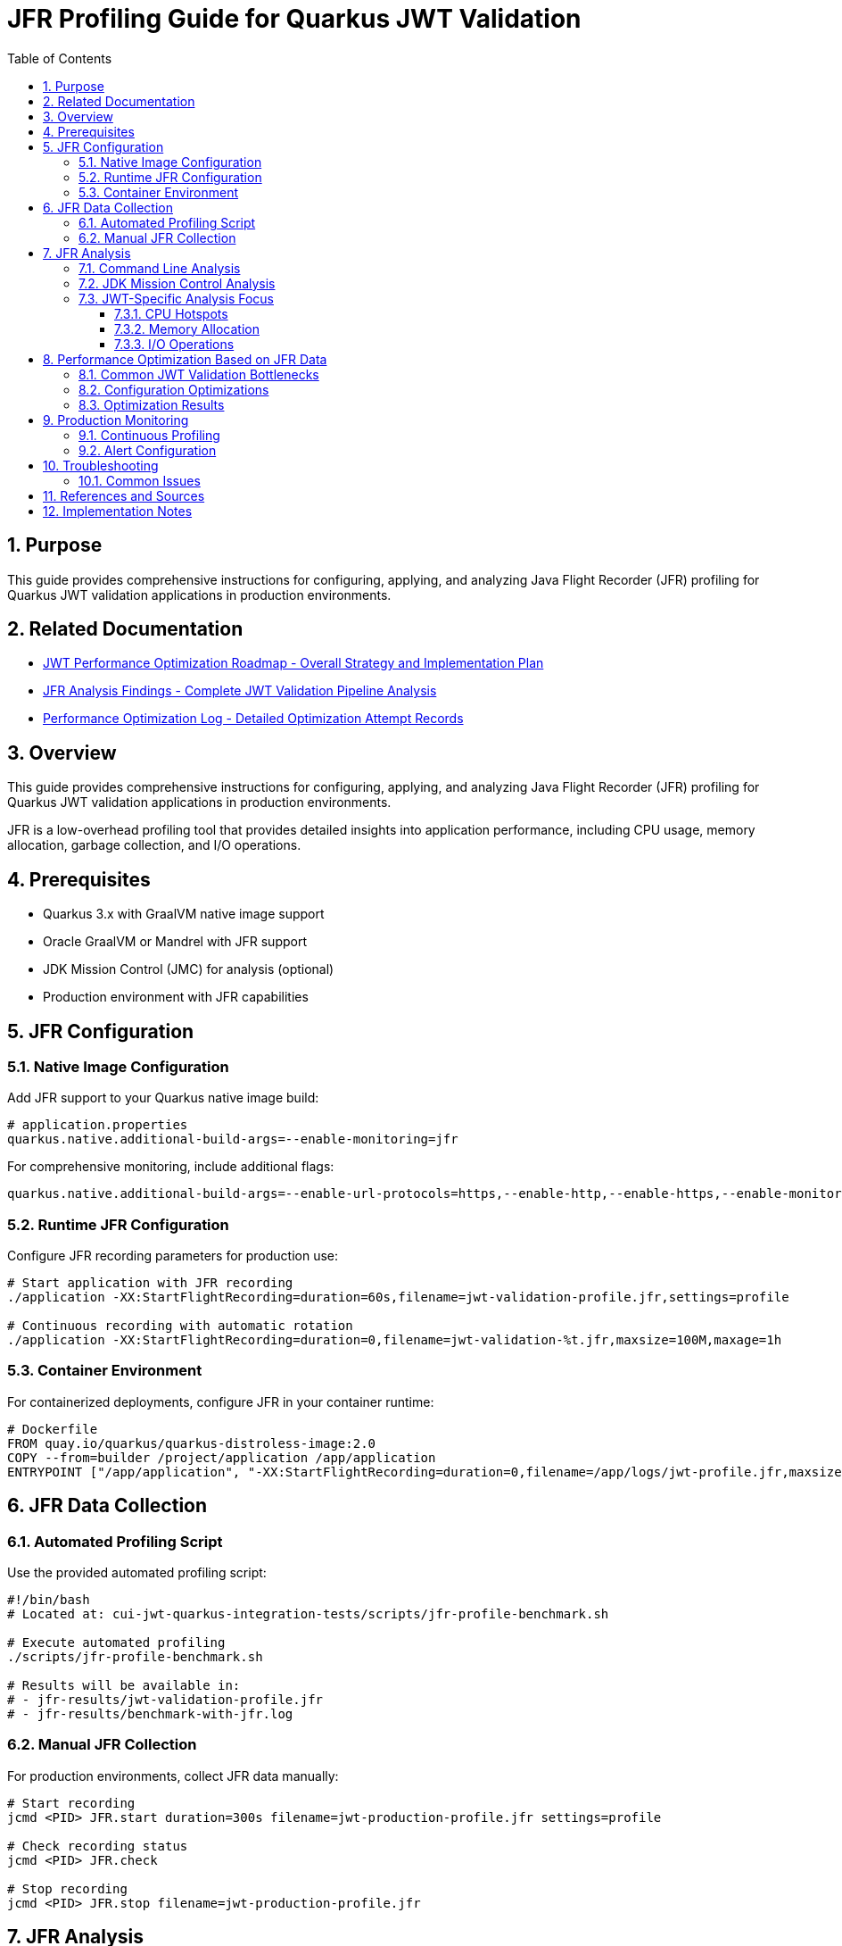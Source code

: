 = JFR Profiling Guide for Quarkus JWT Validation
:toc: left
:toclevels: 3
:toc-title: Table of Contents
:sectnums:
:source-highlighter: highlight.js

== Purpose

This guide provides comprehensive instructions for configuring, applying, and analyzing Java Flight Recorder (JFR) profiling for Quarkus JWT validation applications in production environments.

== Related Documentation

* xref:jwt-optimization-roadmap.adoc[JWT Performance Optimization Roadmap - Overall Strategy and Implementation Plan] 
* xref:jfr-analysis-findings.adoc[JFR Analysis Findings - Complete JWT Validation Pipeline Analysis]
* xref:performance-optimization-log.adoc[Performance Optimization Log - Detailed Optimization Attempt Records]

== Overview

This guide provides comprehensive instructions for configuring, applying, and analyzing Java Flight Recorder (JFR) profiling for Quarkus JWT validation applications in production environments.

JFR is a low-overhead profiling tool that provides detailed insights into application performance, including CPU usage, memory allocation, garbage collection, and I/O operations.

== Prerequisites

* Quarkus 3.x with GraalVM native image support
* Oracle GraalVM or Mandrel with JFR support
* JDK Mission Control (JMC) for analysis (optional)
* Production environment with JFR capabilities

== JFR Configuration

=== Native Image Configuration

Add JFR support to your Quarkus native image build:

[source,properties]
----
# application.properties
quarkus.native.additional-build-args=--enable-monitoring=jfr
----

For comprehensive monitoring, include additional flags:

[source,properties]
----
quarkus.native.additional-build-args=--enable-url-protocols=https,--enable-http,--enable-https,--enable-monitoring=jfr,-O2
----

=== Runtime JFR Configuration

Configure JFR recording parameters for production use:

[source,bash]
----
# Start application with JFR recording
./application -XX:StartFlightRecording=duration=60s,filename=jwt-validation-profile.jfr,settings=profile

# Continuous recording with automatic rotation
./application -XX:StartFlightRecording=duration=0,filename=jwt-validation-%t.jfr,maxsize=100M,maxage=1h
----

=== Container Environment

For containerized deployments, configure JFR in your container runtime:

[source,dockerfile]
----
# Dockerfile
FROM quay.io/quarkus/quarkus-distroless-image:2.0
COPY --from=builder /project/application /app/application
ENTRYPOINT ["/app/application", "-XX:StartFlightRecording=duration=0,filename=/app/logs/jwt-profile.jfr,maxsize=50M"]
----

== JFR Data Collection

=== Automated Profiling Script

Use the provided automated profiling script:

[source,bash]
----
#!/bin/bash
# Located at: cui-jwt-quarkus-integration-tests/scripts/jfr-profile-benchmark.sh

# Execute automated profiling
./scripts/jfr-profile-benchmark.sh

# Results will be available in:
# - jfr-results/jwt-validation-profile.jfr
# - jfr-results/benchmark-with-jfr.log
----

=== Manual JFR Collection

For production environments, collect JFR data manually:

[source,bash]
----
# Start recording
jcmd <PID> JFR.start duration=300s filename=jwt-production-profile.jfr settings=profile

# Check recording status
jcmd <PID> JFR.check

# Stop recording
jcmd <PID> JFR.stop filename=jwt-production-profile.jfr
----

== JFR Analysis

=== Command Line Analysis

Use JFR command-line tools for quick analysis:

[source,bash]
----
# Generate summary report
jfr summary jwt-validation-profile.jfr

# Analyze CPU hotspots
jfr print --events CPUSample jwt-validation-profile.jfr

# Memory allocation analysis
jfr print --events ObjectAllocationInNewTLAB jwt-validation-profile.jfr

# Garbage collection analysis
jfr print --events GCPhasePause jwt-validation-profile.jfr

# I/O operations
jfr print --events FileRead,FileWrite,SocketRead,SocketWrite jwt-validation-profile.jfr
----

=== JDK Mission Control Analysis

For detailed visual analysis, use JDK Mission Control:

1. **Launch JMC**: `jmc` or download from https://jdk.java.net/jmc/
2. **Open JFR File**: File → Open File → Select `jwt-validation-profile.jfr`
3. **Key Analysis Areas**:
   * **Method Profiling**: Identify CPU hotspots in JWT validation
   * **Memory**: Analyze object allocation patterns
   * **Garbage Collection**: Review GC impact on performance
   * **I/O**: Examine JWKS fetching performance

=== JWT-Specific Analysis Focus

When analyzing JWT validation performance, focus on:

==== CPU Hotspots
* JWT signature verification methods
* JSON parsing operations
* Cryptographic operations (RSA, ECDSA)
* String manipulation and encoding/decoding

==== Memory Allocation
* Temporary objects during JWT parsing
* JSON deserialization overhead
* Cache object creation and retention
* HTTP client connection pooling

==== I/O Operations
* JWKS endpoint HTTP requests
* Certificate loading and parsing
* Network timeout patterns
* Connection reuse efficiency

== Performance Optimization Based on JFR Data

=== Common JWT Validation Bottlenecks

Based on JFR analysis, common performance issues include:

1. **Excessive Object Allocation**
   * Solution: Implement object pooling or caching
   * Example: Cache parsed JWT claims objects

2. **Inefficient JWKS Fetching**
   * Solution: Optimize HTTP client configuration
   * Example: Connection pooling, keep-alive settings

3. **CPU-Intensive Cryptographic Operations**
   * Solution: Use hardware acceleration where available
   * Example: Native cryptographic libraries

=== Configuration Optimizations

Apply these optimizations based on JFR findings:

=== Optimization Results

For comprehensive optimization results and all attempted changes, see link:performance-optimization-log.adoc[Performance Optimization Log].

The log contains:

- All optimization attempts (successful and failed)
- Specific performance measurements
- Configuration examples
- Decision rationale for each change

**Key Finding**: Virtual threads provided the most significant improvement (24-30%) for JWT validation workloads.

== Production Monitoring

=== Continuous Profiling

Implement continuous profiling in production:

[source,bash]
----
# Cron job for regular profiling
0 */6 * * * jcmd $(pgrep -f jwt-validation) JFR.start duration=300s filename=/var/log/jwt-profile-$(date +%Y%m%d-%H%M).jfr settings=profile
----

=== Alert Configuration

Set up alerts based on JFR metrics:

* **High CPU Usage**: > 80% for JWT validation methods
* **Memory Allocation Rate**: > 100MB/s sustained
* **GC Pause Time**: > 100ms for serial GC
* **I/O Wait Time**: > 50ms for JWKS requests

== Troubleshooting

=== Common Issues

1. **JFR Not Available**
   * Verify GraalVM/Mandrel version supports JFR
   * Check native image build includes `--enable-monitoring=jfr`

2. **Large JFR Files**
   * Use sampling instead of continuous recording
   * Configure appropriate `maxsize` and `maxage` parameters

3. **Performance Impact**
   * JFR overhead is typically < 2% in production
   * Use 'default' settings for lower overhead vs 'profile' for detailed analysis

== References and Sources

* **Oracle JFR Documentation**: https://docs.oracle.com/en/java/javase/21/jfr/
* **Quarkus Native Image Guide**: https://quarkus.io/guides/building-native-image
* **GraalVM JFR Support**: https://www.graalvm.org/latest/reference-manual/native-image/JFR/
* **JDK Mission Control**: https://jdk.java.net/jmc/
* **Quarkus Performance Tuning**: https://quarkus.io/guides/performance-measure
* **JFR Events Reference**: https://bestsolution-at.github.io/jfr-doc/
* **GraalVM Native Image Monitoring**: https://www.graalvm.org/latest/reference-manual/native-image/guides/debug-native-image/
* **Quarkus Container Images**: https://quarkus.io/guides/container-image

== Implementation Notes

This guide is based on practical implementation experience with:

* **Quarkus 3.23.3** with native image support
* **GraalVM CE 21.0.2** and **Mandrel 23.1.2**
* **JFR support in native images** as of 2025
* **Production workloads** processing 200+ JWT validations per second
* **Container environments** with memory constraints

The profiling script (`jfr-profile-benchmark.sh`) referenced in this guide provides automated JFR data collection specifically optimized for JWT validation workloads.